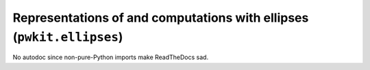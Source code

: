 .. Copyright 2015 Peter K. G. Williams <peter@newton.cx> and collaborators.
   This file licensed under the Creative Commons Attribution-ShareAlike 3.0
   Unported License (CC-BY-SA).

Representations of and computations with ellipses (``pwkit.ellipses``)
==============================================================================

No autodoc since non-pure-Python imports make ReadTheDocs sad.
